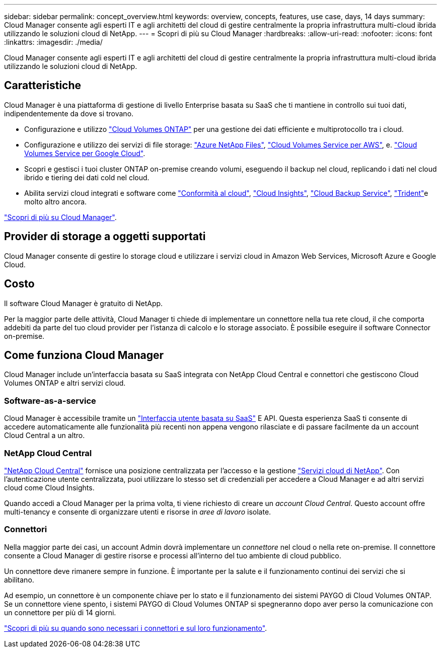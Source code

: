 ---
sidebar: sidebar 
permalink: concept_overview.html 
keywords: overview, concepts, features, use case, days, 14 days 
summary: Cloud Manager consente agli esperti IT e agli architetti del cloud di gestire centralmente la propria infrastruttura multi-cloud ibrida utilizzando le soluzioni cloud di NetApp. 
---
= Scopri di più su Cloud Manager
:hardbreaks:
:allow-uri-read: 
:nofooter: 
:icons: font
:linkattrs: 
:imagesdir: ./media/


Cloud Manager consente agli esperti IT e agli architetti del cloud di gestire centralmente la propria infrastruttura multi-cloud ibrida utilizzando le soluzioni cloud di NetApp.



== Caratteristiche

Cloud Manager è una piattaforma di gestione di livello Enterprise basata su SaaS che ti mantiene in controllo sui tuoi dati, indipendentemente da dove si trovano.

* Configurazione e utilizzo https://cloud.netapp.com/ontap-cloud["Cloud Volumes ONTAP"^] per una gestione dei dati efficiente e multiprotocollo tra i cloud.
* Configurazione e utilizzo dei servizi di file storage: https://cloud.netapp.com/azure-netapp-files["Azure NetApp Files"^], https://cloud.netapp.com/cloud-volumes-service-for-aws["Cloud Volumes Service per AWS"^], e. https://cloud.netapp.com/cloud-volumes-service-for-gcp["Cloud Volumes Service per Google Cloud"^].
* Scopri e gestisci i tuoi cluster ONTAP on-premise creando volumi, eseguendo il backup nel cloud, replicando i dati nel cloud ibrido e tiering dei dati cold nel cloud.
* Abilita servizi cloud integrati e software come https://cloud.netapp.com/cloud-compliance["Conformità al cloud"^], https://cloud.netapp.com/cloud-insights["Cloud Insights"^], https://cloud.netapp.com/cloud-backup-service["Cloud Backup Service"^], https://netapp.io/persistent-storage-provisioner-for-kubernetes/["Trident"^]e molto altro ancora.


https://cloud.netapp.com/cloud-manager["Scopri di più su Cloud Manager"^].



== Provider di storage a oggetti supportati

Cloud Manager consente di gestire lo storage cloud e utilizzare i servizi cloud in Amazon Web Services, Microsoft Azure e Google Cloud.



== Costo

Il software Cloud Manager è gratuito di NetApp.

Per la maggior parte delle attività, Cloud Manager ti chiede di implementare un connettore nella tua rete cloud, il che comporta addebiti da parte del tuo cloud provider per l'istanza di calcolo e lo storage associato. È possibile eseguire il software Connector on-premise.



== Come funziona Cloud Manager

Cloud Manager include un'interfaccia basata su SaaS integrata con NetApp Cloud Central e connettori che gestiscono Cloud Volumes ONTAP e altri servizi cloud.



=== Software-as-a-service

Cloud Manager è accessibile tramite un https://cloudmanager.netapp.com["Interfaccia utente basata su SaaS"^] E API. Questa esperienza SaaS ti consente di accedere automaticamente alle funzionalità più recenti non appena vengono rilasciate e di passare facilmente da un account Cloud Central a un altro.



=== NetApp Cloud Central

https://cloud.netapp.com["NetApp Cloud Central"^] fornisce una posizione centralizzata per l'accesso e la gestione https://www.netapp.com/us/products/cloud-services/use-cases-for-netapp-cloud-services.aspx["Servizi cloud di NetApp"^]. Con l'autenticazione utente centralizzata, puoi utilizzare lo stesso set di credenziali per accedere a Cloud Manager e ad altri servizi cloud come Cloud Insights.

Quando accedi a Cloud Manager per la prima volta, ti viene richiesto di creare un _account Cloud Central_. Questo account offre multi-tenancy e consente di organizzare utenti e risorse in _aree di lavoro_ isolate.



=== Connettori

Nella maggior parte dei casi, un account Admin dovrà implementare un _connettore_ nel cloud o nella rete on-premise. Il connettore consente a Cloud Manager di gestire risorse e processi all'interno del tuo ambiente di cloud pubblico.

Un connettore deve rimanere sempre in funzione. È importante per la salute e il funzionamento continui dei servizi che si abilitano.

Ad esempio, un connettore è un componente chiave per lo stato e il funzionamento dei sistemi PAYGO di Cloud Volumes ONTAP. Se un connettore viene spento, i sistemi PAYGO di Cloud Volumes ONTAP si spegneranno dopo aver perso la comunicazione con un connettore per più di 14 giorni.

link:concept_connectors.html["Scopri di più su quando sono necessari i connettori e sul loro funzionamento"].
